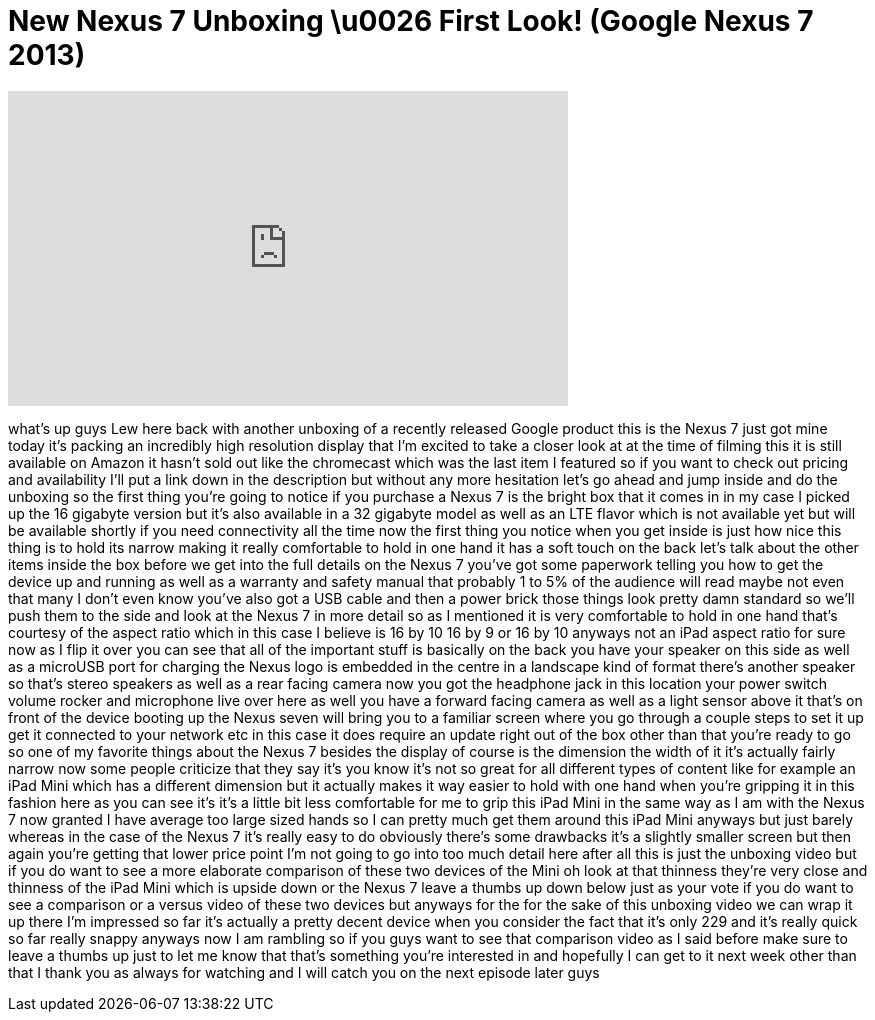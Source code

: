 = New Nexus 7 Unboxing \u0026 First Look! (Google Nexus 7 2013)
:published_at: 2013-07-27
:hp-alt-title: New Nexus 7 Unboxing \u0026 First Look! (Google Nexus 7 2013)
:hp-image: https://i.ytimg.com/vi/izgtWr-R2F4/maxresdefault.jpg


++++
<iframe width="560" height="315" src="https://www.youtube.com/embed/izgtWr-R2F4?rel=0" frameborder="0" allow="autoplay; encrypted-media" allowfullscreen></iframe>
++++

what's up guys Lew here back with
another unboxing of a recently released
Google product this is the Nexus 7 just
got mine today it's packing an
incredibly high resolution display that
I'm excited to take a closer look at at
the time of filming this it is still
available on Amazon it hasn't sold out
like the chromecast which was the last
item I featured so if you want to check
out pricing and availability I'll put a
link down in the description but without
any more hesitation let's go ahead and
jump inside and do the unboxing so the
first thing you're going to notice if
you purchase a Nexus 7 is the bright box
that it comes in in my case I picked up
the 16 gigabyte version but it's also
available in a 32 gigabyte model as well
as an LTE flavor which is not available
yet but will be available shortly if you
need connectivity all the time now the
first thing you notice when you get
inside is just how nice this thing is to
hold its narrow making it really
comfortable to hold in one hand it has a
soft touch on the back let's talk about
the other items inside the box before we
get into the full details on the Nexus 7
you've got some paperwork telling you
how to get the device up and running as
well as a warranty and safety manual
that probably 1 to 5% of the audience
will read maybe not even that many I
don't even know you've also got a USB
cable and then a power brick those
things look pretty damn standard so
we'll push them to the side and look at
the Nexus 7 in more detail so as I
mentioned it is very comfortable to hold
in one hand that's courtesy of the
aspect ratio which in this case I
believe is 16 by 10 16 by 9 or 16 by 10
anyways not an iPad aspect ratio for
sure
now as I flip it over you can see that
all of the important stuff is basically
on the back you have your speaker on
this side as well as a microUSB port for
charging the Nexus logo is embedded in
the centre in a landscape kind of format
there's another speaker so that's stereo
speakers as well as a rear facing camera
now you got the headphone jack in this
location your power switch volume rocker
and microphone live over here as well
you have a forward facing camera as well
as a light sensor above it that's on
front of the device booting up the Nexus
seven will bring you to a familiar
screen where you go through a couple
steps to set it up get it connected to
your network etc in this case it does
require an update right out of the box
other than that you're ready to go so
one of my favorite things about the
Nexus 7 besides the display of course is
the dimension the width of it it's
actually fairly narrow now some people
criticize that they say it's you know
it's not so great for all different
types of content like for example an
iPad Mini which has a different
dimension but it actually makes it way
easier to hold with one hand when you're
gripping it in this fashion here as you
can see it's it's a little bit less
comfortable for me to grip this iPad
Mini in the same way as I am with the
Nexus 7 now granted I have average too
large sized hands so I can pretty much
get them around this iPad Mini anyways
but just barely
whereas in the case of the Nexus 7 it's
really easy to do obviously there's some
drawbacks it's a slightly smaller screen
but then again you're getting that lower
price point I'm not going to go into too
much detail here after all this is just
the unboxing video but if you do want to
see a more elaborate comparison of these
two devices of the Mini oh look at that
thinness they're very close and thinness
of the iPad Mini which is upside down or
the Nexus 7 leave a thumbs up down below
just as your vote if you do want to see
a comparison or a versus video of these
two devices but anyways for the for the
sake of this unboxing video we can wrap
it up there I'm impressed so far it's
actually a pretty decent device when you
consider the fact that it's only 229 and
it's really quick so far really snappy
anyways now I am rambling so if you guys
want to see that comparison video as I
said before make sure to leave a thumbs
up just to let me know that that's
something you're interested in and
hopefully I can get to it next week
other than that I thank you as always
for watching and I will catch you on the
next episode later guys
